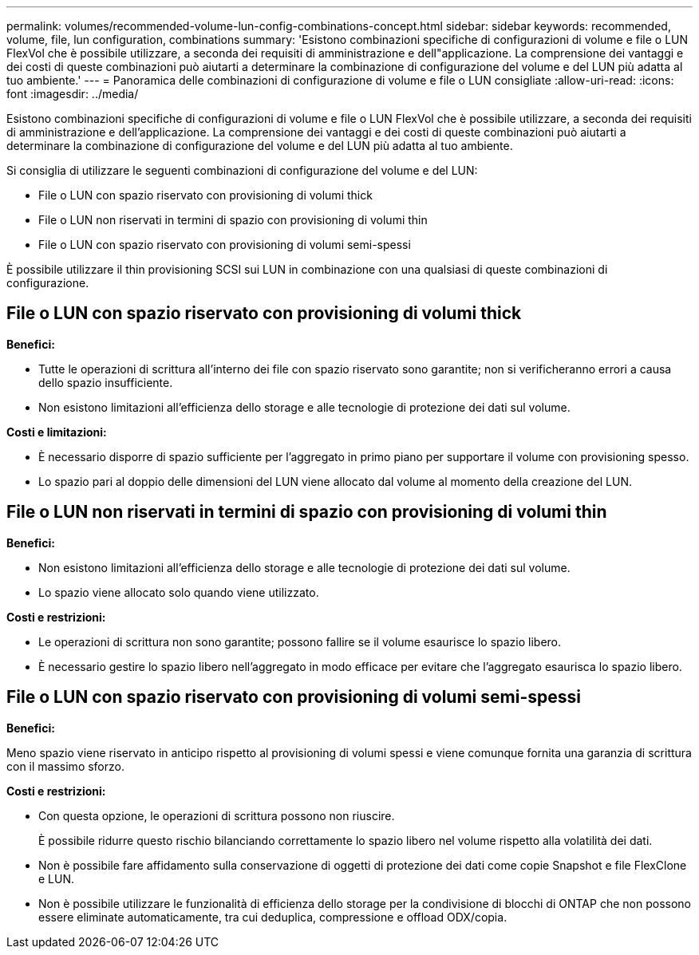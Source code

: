 ---
permalink: volumes/recommended-volume-lun-config-combinations-concept.html 
sidebar: sidebar 
keywords: recommended, volume, file, lun configuration, combinations 
summary: 'Esistono combinazioni specifiche di configurazioni di volume e file o LUN FlexVol che è possibile utilizzare, a seconda dei requisiti di amministrazione e dell"applicazione. La comprensione dei vantaggi e dei costi di queste combinazioni può aiutarti a determinare la combinazione di configurazione del volume e del LUN più adatta al tuo ambiente.' 
---
= Panoramica delle combinazioni di configurazione di volume e file o LUN consigliate
:allow-uri-read: 
:icons: font
:imagesdir: ../media/


[role="lead"]
Esistono combinazioni specifiche di configurazioni di volume e file o LUN FlexVol che è possibile utilizzare, a seconda dei requisiti di amministrazione e dell'applicazione. La comprensione dei vantaggi e dei costi di queste combinazioni può aiutarti a determinare la combinazione di configurazione del volume e del LUN più adatta al tuo ambiente.

Si consiglia di utilizzare le seguenti combinazioni di configurazione del volume e del LUN:

* File o LUN con spazio riservato con provisioning di volumi thick
* File o LUN non riservati in termini di spazio con provisioning di volumi thin
* File o LUN con spazio riservato con provisioning di volumi semi-spessi


È possibile utilizzare il thin provisioning SCSI sui LUN in combinazione con una qualsiasi di queste combinazioni di configurazione.



== File o LUN con spazio riservato con provisioning di volumi thick

*Benefici:*

* Tutte le operazioni di scrittura all'interno dei file con spazio riservato sono garantite; non si verificheranno errori a causa dello spazio insufficiente.
* Non esistono limitazioni all'efficienza dello storage e alle tecnologie di protezione dei dati sul volume.


*Costi e limitazioni:*

* È necessario disporre di spazio sufficiente per l'aggregato in primo piano per supportare il volume con provisioning spesso.
* Lo spazio pari al doppio delle dimensioni del LUN viene allocato dal volume al momento della creazione del LUN.




== File o LUN non riservati in termini di spazio con provisioning di volumi thin

*Benefici:*

* Non esistono limitazioni all'efficienza dello storage e alle tecnologie di protezione dei dati sul volume.
* Lo spazio viene allocato solo quando viene utilizzato.


*Costi e restrizioni:*

* Le operazioni di scrittura non sono garantite; possono fallire se il volume esaurisce lo spazio libero.
* È necessario gestire lo spazio libero nell'aggregato in modo efficace per evitare che l'aggregato esaurisca lo spazio libero.




== File o LUN con spazio riservato con provisioning di volumi semi-spessi

*Benefici:*

Meno spazio viene riservato in anticipo rispetto al provisioning di volumi spessi e viene comunque fornita una garanzia di scrittura con il massimo sforzo.

*Costi e restrizioni:*

* Con questa opzione, le operazioni di scrittura possono non riuscire.
+
È possibile ridurre questo rischio bilanciando correttamente lo spazio libero nel volume rispetto alla volatilità dei dati.

* Non è possibile fare affidamento sulla conservazione di oggetti di protezione dei dati come copie Snapshot e file FlexClone e LUN.
* Non è possibile utilizzare le funzionalità di efficienza dello storage per la condivisione di blocchi di ONTAP che non possono essere eliminate automaticamente, tra cui deduplica, compressione e offload ODX/copia.


